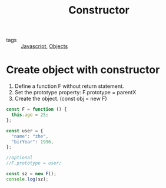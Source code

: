 #+title: Constructor
#+ROAM_TAGS: Javascript

- tags :: [[file:20210327205115-javascript.org][Javascript]], [[file:20210601131147-objects.org][Objects]]

* Create object with constructor

1. Define a function F without return statement.
2. Set the prototype property: F.prototype = parentX
3. Create the object. (const obj = new F)

#+begin_src js
const F = function () {
  this.age = 25;
};

const user = {
  "name": "zhe",
  "birYear": 1996,
};

//optional
//F.prototype = user;

const sz = new F();
console.log(sz);
#+end_src
